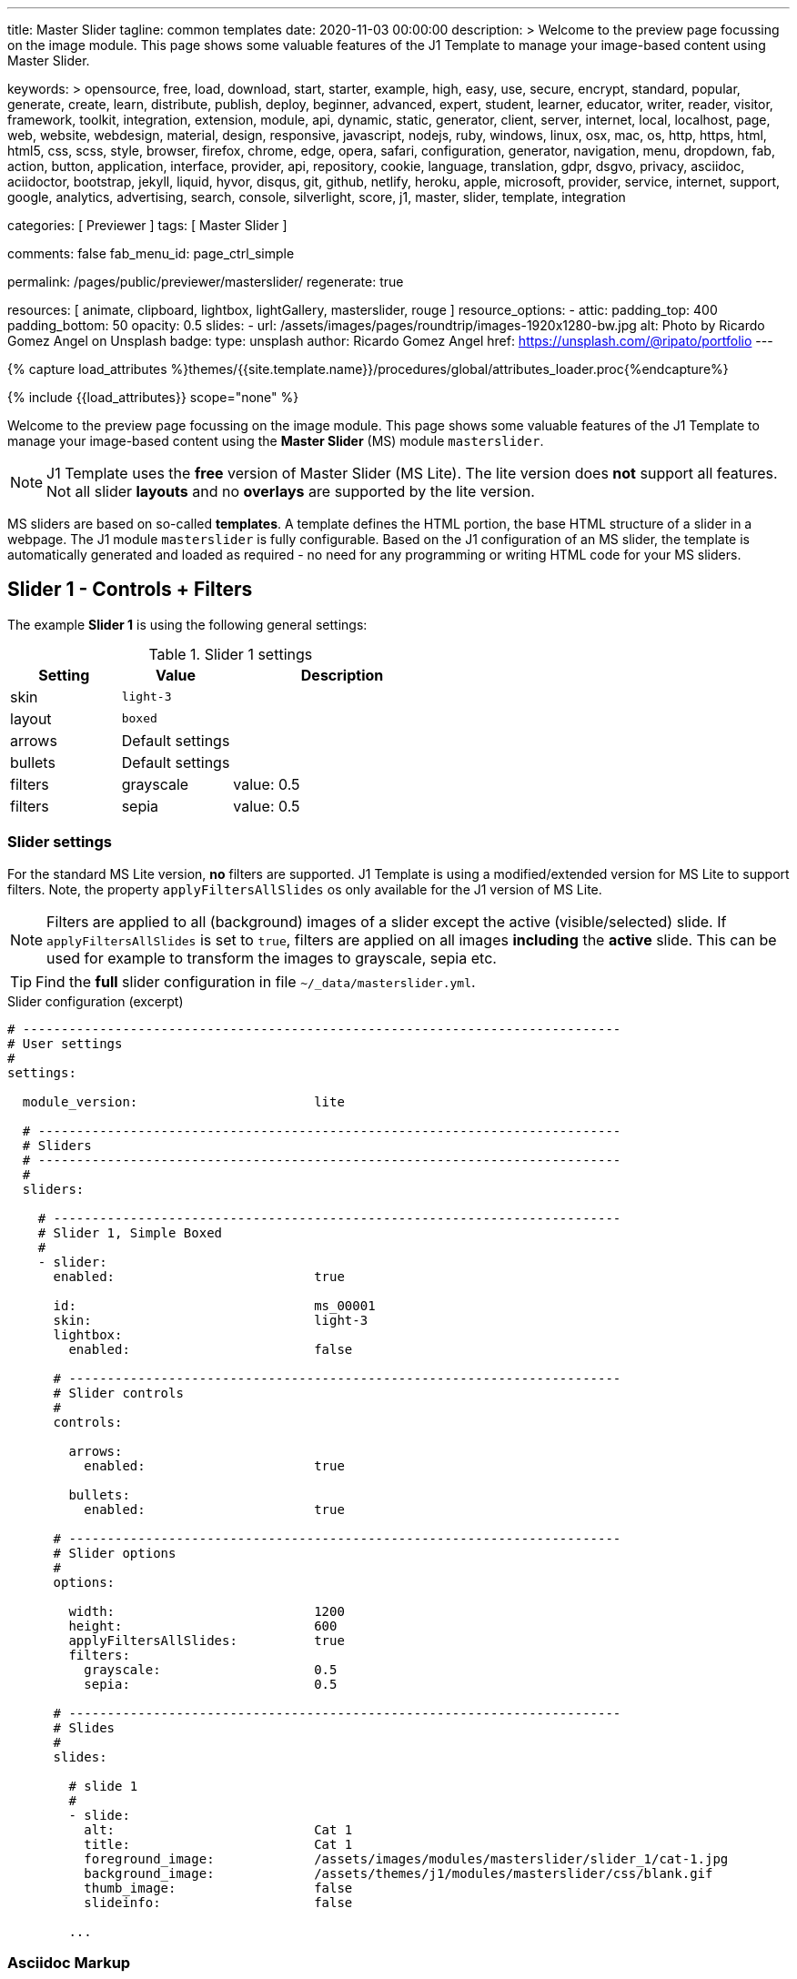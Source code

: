 ---
title:                                  Master Slider
tagline:                                common templates
date:                                   2020-11-03 00:00:00
description: >
                                        Welcome to the preview page focussing on the image module. This page
                                        shows some valuable features of the J1 Template to manage your image-based
                                        content using Master Slider.

keywords: >
                                        opensource, free, load, download, start, starter, example,
                                        high, easy, use, secure, encrypt, standard, popular,
                                        generate, create, learn, distribute, publish, deploy,
                                        beginner, advanced, expert, student, learner, educator,
                                        writer, reader, visitor,
                                        framework, toolkit, integration, extension, module, api,
                                        dynamic, static, generator, client, server, internet, local, localhost,
                                        page, web, website, webdesign, material, design, responsive,
                                        javascript, nodejs, ruby, windows, linux, osx, mac, os,
                                        http, https, html, html5, css, scss, style,
                                        browser, firefox, chrome, edge, opera, safari,
                                        configuration, generator, navigation, menu, dropdown, fab, action, button,
                                        application, interface, provider, api, repository,
                                        cookie, language, translation, gdpr, dsgvo, privacy,
                                        asciidoc, aciidoctor, bootstrap, jekyll, liquid,
                                        hyvor, disqus, git, github, netlify, heroku, apple, microsoft,
                                        provider, service, internet, support,
                                        google, analytics, advertising, search, console, silverlight, score,
                                        j1, master, slider, template, integration

categories:                             [ Previewer ]
tags:                                   [ Master Slider ]

comments:                               false
fab_menu_id:                            page_ctrl_simple

permalink:                              /pages/public/previewer/masterslider/
regenerate:                             true

resources:                              [ animate, clipboard, lightbox, lightGallery, masterslider, rouge ]
resource_options:
  - attic:
      padding_top:                      400
      padding_bottom:                   50
      opacity:                          0.5
      slides:
        - url:                          /assets/images/pages/roundtrip/images-1920x1280-bw.jpg
          alt:                          Photo by Ricardo Gomez Angel on Unsplash
          badge:
            type:                       unsplash
            author:                     Ricardo Gomez Angel
            href:                       https://unsplash.com/@ripato/portfolio
---

// Page Initializer
// =============================================================================
// Enable the Liquid Preprocessor
:page-liquid:

// Set (local) page attributes here
// -----------------------------------------------------------------------------
// :page--attr:                         <attr-value>

//  Load Liquid procedures
// -----------------------------------------------------------------------------
{% capture load_attributes %}themes/{{site.template.name}}/procedures/global/attributes_loader.proc{%endcapture%}

// Load page attributes
// -----------------------------------------------------------------------------
{% include {{load_attributes}} scope="none" %}


// Page content
// ~~~~~~~~~~~~~~~~~~~~~~~~~~~~~~~~~~~~~~~~~~~~~~~~~~~~~~~~~~~~~~~~~~~~~~~~~~~~~

// Include sub-documents (if any)
// -----------------------------------------------------------------------------

Welcome to the preview page focussing on the image module. This page shows
some valuable features of the J1 Template to manage your image-based
content using the *Master Slider* (MS) module `masterslider`.

NOTE: J1 Template uses the *free* version of Master Slider (MS Lite).
The lite version does *not* support all features. Not all slider *layouts*
and no *overlays* are supported by the lite version.

MS sliders are based on so-called *templates*. A template defines the HTML
portion, the base HTML structure of a slider in a webpage. The J1 module
`masterslider` is fully configurable. Based on the J1 configuration of an
MS slider, the template is automatically generated and loaded as required - no
need for any programming or writing HTML code for your MS sliders.


== Slider 1 - Controls + Filters

The example *Slider 1* is using the following general settings:

.Slider 1 settings
[cols="^3a,^3a,6a", subs=+macros, options="header", width="100%", role="rtable mt-3"]
|===
|Setting |Value |Description

|skin
|`light-3`
|

|layout
|`boxed`
|

|arrows
|Default settings
|

|bullets
|Default settings
|

|filters
|grayscale
|value: 0.5

|filters
|sepia
|value: 0.5

|===


[[slider-settings-1]]
=== Slider settings

For the standard MS Lite version, *no* filters are supported. J1 Template
is using a modified/extended version for MS Lite to support filters. Note,
the property `applyFiltersAllSlides` os only available for the J1 version of
MS Lite.

NOTE: Filters are applied to all (background) images of a slider except the
active (visible/selected) slide. If `applyFiltersAllSlides` is set to `true`,
filters are applied on all images *including* the *active* slide. This can
be used for example to transform the images to grayscale, sepia etc.

TIP: Find the *full* slider configuration in file `~/_data/masterslider.yml`.

.Slider configuration (excerpt)
[source, yaml]
----
# ------------------------------------------------------------------------------
# User settings
#
settings:

  module_version:                       lite

  # ----------------------------------------------------------------------------
  # Sliders
  # ----------------------------------------------------------------------------
  #
  sliders:

    # --------------------------------------------------------------------------
    # Slider 1, Simple Boxed
    #
    - slider:
      enabled:                          true

      id:                               ms_00001
      skin:                             light-3
      lightbox:
        enabled:                        false

      # ------------------------------------------------------------------------
      # Slider controls
      #
      controls:

        arrows:
          enabled:                      true

        bullets:
          enabled:                      true

      # ------------------------------------------------------------------------
      # Slider options
      #
      options:

        width:                          1200
        height:                         600
        applyFiltersAllSlides:          true
        filters:
          grayscale:                    0.5
          sepia:                        0.5

      # ------------------------------------------------------------------------
      # Slides
      #
      slides:

        # slide 1
        #
        - slide:
          alt:                          Cat 1
          title:                        Cat 1
          foreground_image:             /assets/images/modules/masterslider/slider_1/cat-1.jpg
          background_image:             /assets/themes/j1/modules/masterslider/css/blank.gif
          thumb_image:                  false
          slideinfo:                    false

        ...
----

[[slider-adoc-1]]
=== Asciidoc Markup

[source, yaml]
----
masterslider::ms_00001[role="mt-4 mb-5"]
----

[[rendered-slider-1]]
=== Rendered slider
// add placeholder for dynamic load (AJAX)
//
masterslider::ms_00001[role="mt-4 mb-5"]


== Slider 2 - FullWidth + Lightbox + ScrollParallax

For example, MS sliders of type `fullwidth` can be used as delimiters in
text-dominated pages. For all MS sliders (except one of layout `partialview`)
a lightbox (default: Lightbox V2) can be used to explore all images of a
slider in a full-sized view.

NOTE: Lightbox support is only available for J1 Template. The product
version *MS Lite* and *MS Pro* does not support Lightboxes on sliders
out-of-the-box.

For the standard MS Lite version, *no* parallax effect is supported.
J1 Template is using a modified/extended version for MS Lite to support
a *parallax scrolling* effect on MS (lite) sliders. The following content
gets smoothly over the slider while down-scrolling the page.

The example *Slider 1* is using the following general settings:

.Slider 2 settings
[cols="^3a,^3a,6a", subs=+macros, options="header", width="100%", role="rtable mt-3"]
|===
|Setting |Value |Description


|layout
|`partialview`
|



|`filters`
|grayscale
|value: 0.5

|`filters`
|sepia
|value: 0.5

|===


[[slider-settings-2]]
=== Slider settings

TIP: Find the *full* slider configuration in file `~/_data/masterslider.yml`.

.Slider configuration (excerpt)
[source, yaml]
----
# ------------------------------------------------------------------------------
# User settings
#
settings:

  module_version:                       lite

  # ----------------------------------------------------------------------------
  # Sliders
  # ----------------------------------------------------------------------------
  #
  sliders:

    # --------------------------------------------------------------------------
    # Slider 2 - Full Width + ScrollParallax
    #
    - slider:
      enabled:                          true

      id:                               ms_00002
      lightbox:
        enabled:                        true
        type:                           lb

      # ------------------------------------------------------------------------
      # Slider controls
      #
      controls:
        # NO controls used for this slider

      # ------------------------------------------------------------------------
      # Slider plugins
      #
      plugins:

        MSScrollParallax:
          enabled:                      true
          layers_parallax_depth:        50
          background_parallax_depth:    80
          fade_layers:                  false

      # ------------------------------------------------------------------------
      # Slider options
      #
      options:

        height:                         500
        fillMode:                       fill
        layersMode:                     center
        layout:                         fullwidth

      # ------------------------------------------------------------------------
      # Slides
      #
      slides:

        # slide 1
        #
        - slide:
          alt:                          Cities 1
          title:                        Cities 1
          foreground_image:             /assets/images/modules/masterslider/slider_2/andreas-brucker.jpg
          background_image:             /assets/themes/j1/modules/masterslider/css/blank.gif
          thumb_image:                  false
          slideinfo:                    false

      ...
----

[[slider-adoc-2]]
=== Asciidoc Markup

[source, yaml]
----
masterslider::ms_00002[role="mt-4 mb-5"]
----

[[rendered-slider-2]]
=== Rendered slider
// add placeholder for dynamic load (AJAX)
//
masterslider::ms_00002[role="mt-4 mb-5"]


== Slider 3 - SlideInfo|Boxed + ScrollParallax

The example *Slider 3* is using the following general settings:

.Slider 3 settings
[cols="^3a,^3a,6a", subs=+macros, options="header", width="100%", role="rtable mt-3"]
|===
|Setting |Value |Description

|layout
|`partialview`
|

|`filters`
|grayscale
|value: 0.5

|`filters`
|sepia
|value: 0.5

|===

[[slider-settings-3]]
=== Slider settings

TIP: Find the *full* slider configuration in file `~/_data/masterslider.yml`.

.Slider configuration (excerpt)
[source, yaml]
----
# ------------------------------------------------------------------------------
# User settings
#
settings:

  module_version:                       lite

  # ----------------------------------------------------------------------------
  # Sliders
  # ----------------------------------------------------------------------------
  #
  sliders:

    # --------------------------------------------------------------------------
    # Slider 3 - SlideInfo + ScrollParallax (Autoplay|Boxed|Animated)
    #
    - slider:
      enabled:                          true

      id:                               ms_00003
      skin:                             default

      # ------------------------------------------------------------------------
      # Slider controls
      #
      controls:

        slideinfo:
          enabled:                      true
          margin:                       -133

      # ------------------------------------------------------------------------
      # Slider plugins
      #
      plugins:

        MSScrollParallax:
          enabled:                      true
          layers_parallax_depth:        50
          background_parallax_depth:    80
          fade_layers:                  false

      # ------------------------------------------------------------------------
      # Slider options
      #
      options:

        width:                          1200
        height:                         600
        autoplay:                       true
        loop:                           true
        speed:                          20
        view:                           basic

      # ------------------------------------------------------------------------
      # Slides
      #
      slides:

        # slide 1
        #
        - slide:
          alt:                          ms-free-food-restaurant
          title:                        MS free food restaurant
          foreground_image:             /assets/images/modules/masterslider/slider_3/ms-free-food-restaurant.jpg
          background_image:             /assets/themes/j1/modules/masterslider/css/blank.gif
          thumb_image:                  false
          slideinfo:
            rtext:                      300                                     # false or [100 .. 500]
            boxed:                      true
            title:                      The Art of Life
            title_color:                '#BDBDBD'                               # md-gray-400
            title_animated:             fadeInRight
            title_upcase:               false
            tagline:                    places to enjoy
            tagline_color:              false                                   # '#757575' md-gray-600
            tagline_animated:           fadeInLeft
            tagline_upcase:             false
            description: >
                                        Lorem ipsum dolor sit amet, consectetur adipisicing elit,
                                        sed do eiusmod tempor incididunt.

            description_color:          '#9E9E9E'                               # md-gray-500
            description_animated:       fadeInRight

      ...
----

[[slider-adoc-3]]
=== Asciidoc Markup

[source, yaml]
----
masterslider::ms_00003[role="mt-4 mb-5"]
----

[[rendered-slider-3]]
=== Rendered slider
// add placeholder for dynamic load (AJAX)
//
masterslider::ms_00003[role="mt-4 mb-5"]


== Slider 4 - ThumbImage (right|vertical)

The example *Slider 4* is using the following general settings:

.Slider 4 settings
[cols="^3a,^3a,6a", subs=+macros, options="header", width="100%", role="rtable mt-3"]
|===
|Setting |Value |Description

|layout
|`partialview`
|

|`filters`
|grayscale
|value: 0.5

|`filters`
|sepia
|value: 0.5

|===

[[slider-settings-4]]
=== Slider settings

TIP: Find the *full* slider configuration in file `~/_data/masterslider.yml`.

.Slider configuration (excerpt)
[source, yaml]
----
# ------------------------------------------------------------------------------
# User settings
#
settings:

  module_version:                       lite

  # ----------------------------------------------------------------------------
  # Sliders
  # ----------------------------------------------------------------------------
  #
  sliders:

    # --------------------------------------------------------------------------
    # Slider 4 - ThumbImage (position right|vertical)
    #
    - slider:
      enabled:                          true

      id:                               ms_00004
      skin:                             light-2

      # ------------------------------------------------------------------------
      # Slider controls
      #
      controls:

        bullets:
          enabled:                      true

        thumblist:
          enabled:                      true
          width:                        100
          height:                       80
          type:                         thumbs
          autohide:                     false
          dir:                          v

        scrollbar:
          enabled:                      true
          inset:                        true
          align:                        top
          color:                        '#404040'

      # ------------------------------------------------------------------------
      # Slider options
      #
      options:

        width:                          1200
        height:                         600

      # ------------------------------------------------------------------------
      # Slides
      #
      slides:

        # slide 1
        #
        - slide:
          alt:                          ms-free-animals-1
          title:                        MS free animals 1
          foreground_image:             /assets/images/modules/masterslider/slider_4/ms-free-animals-1.jpg
          background_image:             /assets/themes/j1/modules/masterslider/css/blank.gif
          thumb_image:                  /assets/images/modules/masterslider/slider_4/ms-free-animals-1-100x80.jpg
          slideinfo:                    false

      ...
----

[[slider-adoc-4]]
=== Asciidoc Markup

[source, yaml]
----
masterslider::ms_00004[role="mt-4 mb-5"]
----

[[rendered-slider-4]]
=== Rendered slider
// add placeholder for dynamic load (AJAX)
//
masterslider::ms_00004[role="mt-4 mb-5"]


== Slider 5 - ThumbImage (bottom|horizontal)

The example *Slider 5* is using the following general settings:

.Slider 5 settings
[cols="^3a,^3a,6a", subs=+macros, options="header", width="100%", role="rtable mt-3"]
|===
|Setting |Value |Description

|layout
|`partialview`
|

|`filters`
|grayscale
|value: 0.5

|`filters`
|sepia
|value: 0.5

|===

[[slider-settings-5]]
=== Slider settings

TIP: Find the *full* slider configuration in file `~/_data/masterslider.yml`.

.Slider configuration (excerpt)
[source, yaml]
----
# ------------------------------------------------------------------------------
# User settings
#
settings:

  module_version:                       lite

  # ----------------------------------------------------------------------------
  # Sliders
  # ----------------------------------------------------------------------------
  #
  sliders:

    # --------------------------------------------------------------------------
    # Slider 5 - ThumbImage (position bottom|horizontal)
    #
    - slider:
      enabled:                          true

      id:                               ms_00005
      skin:                             default

      # ------------------------------------------------------------------------
      # Slider controls
      #
      controls:

        bullets:
          enabled:                      true

        thumblist:
          enabled:                      true
          width:                        140
          height:                       80
          type:                         thumbs
          autohide:                     false
          align:                        bottom
          margin:                       5
          space:                        5

      # ------------------------------------------------------------------------
      # Slider options
      #
      options:

        width:                          1200
        height:                         530

      # ------------------------------------------------------------------------
      # Slides
      #
      slides:

        # slide 1
        #
        - slide:
          alt:                          ms-free-food-restaurant
          title:                        MS free food restaurant
          foreground_image:             /assets/images/modules/masterslider/slider_5/ms-free-food-restaurant.jpg
          background_image:             /assets/themes/j1/modules/masterslider/css/blank.gif
          thumb_image:                  /assets/images/modules/masterslider/slider_5/ms-free-food-restaurant-140x80.jpg
          slideinfo:                    false

      ...
----

[[slider-adoc-5]]
=== Asciidoc Markup

[source, yaml]
----
masterslider::ms_00005[role="mt-4 mb-5"]
----

[[rendered-slider-5]]
=== Rendered slider
// add placeholder for dynamic load (AJAX)
//
masterslider::ms_00005[role="mt-4 mb-5"]


== Slider 6 - ThumbInfo (bottom|horizontal)

The example *Slider 6* is using the following general settings:

.Slider 6 settings
[cols="^3a,^3a,6a", subs=+macros, options="header", width="100%", role="rtable mt-3"]
|===
|Setting |Value |Description

|layout
|`partialview`
|

|`filters`
|grayscale
|value: 0.5

|`filters`
|sepia
|value: 0.5

|===

[[slider-settings-6]]
=== Slider settings

TIP: Find the *full* slider configuration in file `~/_data/masterslider.yml`.

.Slider configuration (excerpt)
[source, yaml]
----
# ------------------------------------------------------------------------------
# User settings
#
settings:

  module_version:                       lite

  # ----------------------------------------------------------------------------
  # Sliders
  # ----------------------------------------------------------------------------
  #
  sliders:

    # --------------------------------------------------------------------------
    # Slider 6 - ThumbTabs (position bottom|horizontal)
    #
    - slider:
      enabled:                          true

      id:                               ms_00006
      skin:                             light-3

      # ------------------------------------------------------------------------
      # Slider controls
      #
      controls:

        thumblist:
          enabled:                      true
          width:                        300
          height:                       160
          autohide:                     false
          dir:                          h
          align:                        bottom
          type:                         tabs
          margin:                       -12
          space:                        0
          hideUnder:                    400

      # ------------------------------------------------------------------------
      # Slider options
      #
      options:

        width:                          1200
        height:                         530
        layout:                         fullwidth

      # ------------------------------------------------------------------------
      # Slides
      #
      slides:

        # slide 1
        #
        - slide:
          alt:                          MS free - Kitchen Design Ideas
          title:                        Kitchen Design Ideas
          foreground_image:             /assets/images/modules/masterslider/slider_6_7/6876385555_74a0d7d7ee_b.jpg
          background_image:             /assets/themes/j1/modules/masterslider/css/blank.gif

          thumbinfo:
            title:                      Kitchen Design Ideas
            tagline:                    Slider with Horizontal Tabs
            description: >
                                        Lorem ipsum dolor sit amet, consectetuer elit

          slideinfo:                    false

      ...
----

[[slider-adoc-6]]
=== Asciidoc Markup

[source, yaml]
----
masterslider::ms_00006[role="mt-4 mb-5"]
----

[[rendered-slider-6]]
=== Rendered slider
// add placeholder for dynamic load (AJAX)
//
masterslider::ms_00006[role="mt-4 mb-5"]


== Slider 7 - ThumbInfo (right|vertical)

The example *Slider 7* is using the following general settings:

.Slider 7 settings
[cols="^3a,^3a,6a", subs=+macros, options="header", width="100%", role="rtable mt-3"]
|===
|Setting |Value |Description

|layout
|`partialview`
|

|`filters`
|grayscale
|value: 0.5

|`filters`
|sepia
|value: 0.5

|===

[[slider-settings-7]]
=== Slider settings

TIP: Find the *full* slider configuration in file `~/_data/masterslider.yml`.

.Slider configuration (excerpt)
[source, yaml]
----
# ------------------------------------------------------------------------------
# User settings
#
settings:

  module_version:                       lite

  # ----------------------------------------------------------------------------
  # Sliders
  # ----------------------------------------------------------------------------
  #
  sliders:

    # --------------------------------------------------------------------------
    # Slider 7 - ThumbTabs (position right|vertical)
    #
    - slider:
      enabled:                          true

      id:                               ms_00007
      lightbox:
        enabled:                        true
        type:                           lb

      # ------------------------------------------------------------------------
      # Slider controls
      #
      controls:

        thumblist:
          enabled:                      true
          width:                        240
          height:                       160
          autohide:                     false
          dir:                          v
          align:                        right
          type:                         tabs
          margin:                       -12
          space:                        0
          hideUnder:                    700

      # ------------------------------------------------------------------------
      # Slider options
      #
      options:

        width:                            1000
        height:                           500
        instantStartLayers:               true
        loop:                             true
        speed:                            15
        view:                             fadeBasic

      # ------------------------------------------------------------------------
      # Slides
      #
      slides:

        # slide 1
        #
        - slide:
          alt:                          MS free - Kitchen Design Ideas
          title:                        Kitchen Design Ideas
          foreground_image:             /assets/images/modules/masterslider/slider_6_7/6876385555_74a0d7d7ee_b.jpg
          background_image:             /assets/themes/j1/modules/masterslider/css/blank.gif

          thumbinfo:
            title:                      Kitchen Design Ideas
            tagline:                    Slider with Vertical Tabs
            description: >
                                        Lorem ipsum dolor sit amet, consectetuer elit


          slideinfo:                    false

      ...
----

[[slider-adoc-7]]
=== Asciidoc Markup

[source, yaml]
----
masterslider::ms_00007[role="mt-4 mb-5"]
----

[[rendered-slider-7]]
=== Rendered slider
// add placeholder for dynamic load (AJAX)
//
masterslider::ms_00007[role="mt-4 mb-5"]


== Slider 8 - Blog articles + PartialView

The example *Slider 8* is using the following general settings:

.Slider 8 settings
[cols="^3a,^3a,6a", subs=+macros, options="header", width="100%", role="rtable mt-3"]
|===
|Setting |Value |Description

|layout
|`partialview`
|

|`filters`
|grayscale
|value: 0.5

|`filters`
|sepia
|value: 0.5

|===

[[slider-settings-8]]
=== Slider settings

TIP: Find the *full* slider configuration in file `~/_data/masterslider.yml`.

.Slider configuration (excerpt)
[source, yaml]
----
# ------------------------------------------------------------------------------
# User settings
#
settings:

  module_version:                       lite

  # ----------------------------------------------------------------------------
  # Sliders
  # ----------------------------------------------------------------------------
  #
  sliders:

    # --------------------------------------------------------------------------
    # Slider 8 - Blog articles (PartialView)
    #
    - slider:
      enabled:                          true

      id:                               ms_00008
      skin:                             default

      # ------------------------------------------------------------------------
      # Slider controls
      #
      controls:

        slideinfo:
          enabled:                      true
          margin:                       -120

      # ------------------------------------------------------------------------
      # Slider options
      #
      options:

        width:                          450
        height:                         220
        layout:                         partialview
        loop:                           true

      # ------------------------------------------------------------------------
      # Slides
      #
      slides:

        # slide 1
        #
        - slide:
          alt:                          MS free - Special slider for bloggers
          title:                        Special slider for bloggers
          foreground_image:             /assets/images/modules/masterslider/slider_8/postslider6-bg-slide2-1024x622.jpg
          background_image:             /assets/themes/j1/modules/masterslider/css/blank.gif
          thumb_image:                  false

          slideinfo:
            rtext:                      300
            boxed:                      false
            title:                      Special slider for bloggers
            title_color:                '#F5F5F5'
            title_animated:             fadeInLeft
            title_upcase:               false
            tagline:                    false
            tagline_color:              false
            tagline_animated:           false
            tagline_upcase:             false
            description:                false
            description_animated:       false

            button:
              enabled:                  true
              align:                    center
              margin:                   mt-4
              animated:                 fadeInRight
              class:                    btn btn-primary btn-sm
              link:                     '#void'
              text:                     Read More

       ...
----

[[slider-adoc-8]]
=== Asciidoc Markup

[source, yaml]
----
masterslider::ms_00008[role="mt-4 mb-5"]
----

[[rendered-slider-8]]
=== Rendered slider
// add placeholder for dynamic load (AJAX)
//
masterslider::ms_00008[role="mt-3 mb-5"]


== Slider 9 - SlideInfo (below) + PartialView

The example *Slider 9* is using the following general settings:

.Slider 9 settings
[cols="^3a,^3a,6a", subs=+macros, options="header", width="100%", role="rtable mt-3"]
|===
|Setting |Value |Description

|layout
|`partialview`
|

|`filters`
|grayscale
|value: 0.5

|`filters`
|sepia
|value: 0.5

|===

[[slider-settings-9]]
=== Slider settings

TIP: Find the *full* slider configuration in file `~/_data/masterslider.yml`.

.Slider configuration (excerpt)
[source, yaml]
----
# ------------------------------------------------------------------------------
# User settings
#
settings:

  module_version:                       lite

  # ----------------------------------------------------------------------------
  # Sliders
  # ----------------------------------------------------------------------------
  #
  sliders:

    # --------------------------------------------------------------------------
    # Slider 9 - PartialView/MS-Info (info position below)
    #
    - slider:
      enabled:                          true

      id:                               ms_00009
      skin:                             default

      # ------------------------------------------------------------------------
      # Slider controls
      #
      controls:

        arrows:
          enabled:                      true

        slideinfo:
          enabled:                      true

      # ------------------------------------------------------------------------
      # Slider options
      #
      options:
        width:                          700
        height:                         350
        layout:                         partialview
        loop:                           true

      # ------------------------------------------------------------------------
      # Slides
      #
      slides:

        # slide 1
        #
        - slide:
          alt:                          MS free - Childhood Memories
          title:                        Childhood Memories
          foreground_image:             /assets/images/modules/masterslider/slider_9/6-2.jpg
          background_image:             /assets/themes/j1/modules/masterslider/css/blank.gif
          thumb_image:                  false
          slideinfo:
            rtext:                      300
            boxed:                      false
            title:                      Childhood Memories
            title_color:                '#222222'
            title_animated:             false
            title_upcase:               true
            tagline:                    John Wiliam
            tagline_color:              '#7a7a7a'
            tagline_animated:           false
            tagline_upcase:             false
            description: >
                                        Lorem ipsum dolor sit amet, consectetuer adipiscing elit,
                                        sed diam nonummy nibh euismod tincidunt.

            description_color:          '#9E9E9E'
            description_animated:       false

        # slide 2
        #
        - slide:
          alt:                          MS free - Consectetuer adipiscing elit
          title:                        Consectetuer adipiscing elit
          foreground_image:             /assets/images/modules/masterslider/slider_9/5-2.jpg
          background_image:             /assets/themes/j1/modules/masterslider/css/blank.gif
          thumb_image:                  false
          slideinfo:
            rtext:                      300
            boxed:                      false
            title:                      Consectetuer adipiscing elit
            title_color:                '#222222'
            title_animated:             fadeInRight
            title_upcase:               true
            tagline:                    John Wiliam
            tagline_color:              '#7a7a7a'
            tagline_animated:           false
            tagline_upcase:             true
            description: >
                                        Lorem ipsum dolor sit amet, consectetuer adipiscing elit,
                                        sed diam nonummy nibh euismod tincidunt.

            description_color:          '#9E9E9E'
            description_animated:       false

       ...
----

[[slider-adoc-9]]
=== Asciidoc Markup

[source, yaml]
----
masterslider::ms_00009[role="mt-4 mb-5"]
----

[[rendered-slider-9]]
=== Rendered slider
// add placeholder for dynamic load (AJAX)
//
masterslider::ms_00009[role="mt-4 mb-5"]







++++
<style>



</style>
++++
